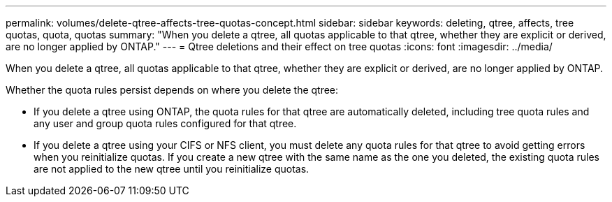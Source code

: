 ---
permalink: volumes/delete-qtree-affects-tree-quotas-concept.html
sidebar: sidebar
keywords: deleting, qtree, affects, tree quotas, quota, quotas
summary: "When you delete a qtree, all quotas applicable to that qtree, whether they are explicit or derived, are no longer applied by ONTAP."
---
= Qtree deletions and their effect on tree quotas
:icons: font
:imagesdir: ../media/

[.lead]
When you delete a qtree, all quotas applicable to that qtree, whether they are explicit or derived, are no longer applied by ONTAP.

Whether the quota rules persist depends on where you delete the qtree:

* If you delete a qtree using ONTAP, the quota rules for that qtree are automatically deleted, including tree quota rules and any user and group quota rules configured for that qtree.
* If you delete a qtree using your CIFS or NFS client, you must delete any quota rules for that qtree to avoid getting errors when you reinitialize quotas. If you create a new qtree with the same name as the one you deleted, the existing quota rules are not applied to the new qtree until you reinitialize quotas.

// ONTAPDOC-2119/GH-1818 2024-6-26 (keywords added)
